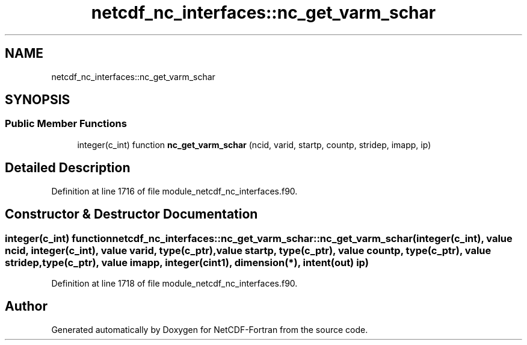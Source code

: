 .TH "netcdf_nc_interfaces::nc_get_varm_schar" 3 "Wed Jan 17 2018" "Version 4.5.0-development" "NetCDF-Fortran" \" -*- nroff -*-
.ad l
.nh
.SH NAME
netcdf_nc_interfaces::nc_get_varm_schar
.SH SYNOPSIS
.br
.PP
.SS "Public Member Functions"

.in +1c
.ti -1c
.RI "integer(c_int) function \fBnc_get_varm_schar\fP (ncid, varid, startp, countp, stridep, imapp, ip)"
.br
.in -1c
.SH "Detailed Description"
.PP 
Definition at line 1716 of file module_netcdf_nc_interfaces\&.f90\&.
.SH "Constructor & Destructor Documentation"
.PP 
.SS "integer(c_int) function netcdf_nc_interfaces::nc_get_varm_schar::nc_get_varm_schar (integer(c_int), value ncid, integer(c_int), value varid, type(c_ptr), value startp, type(c_ptr), value countp, type(c_ptr), value stridep, type(c_ptr), value imapp, integer(cint1), dimension(*), intent(out) ip)"

.PP
Definition at line 1718 of file module_netcdf_nc_interfaces\&.f90\&.

.SH "Author"
.PP 
Generated automatically by Doxygen for NetCDF-Fortran from the source code\&.
